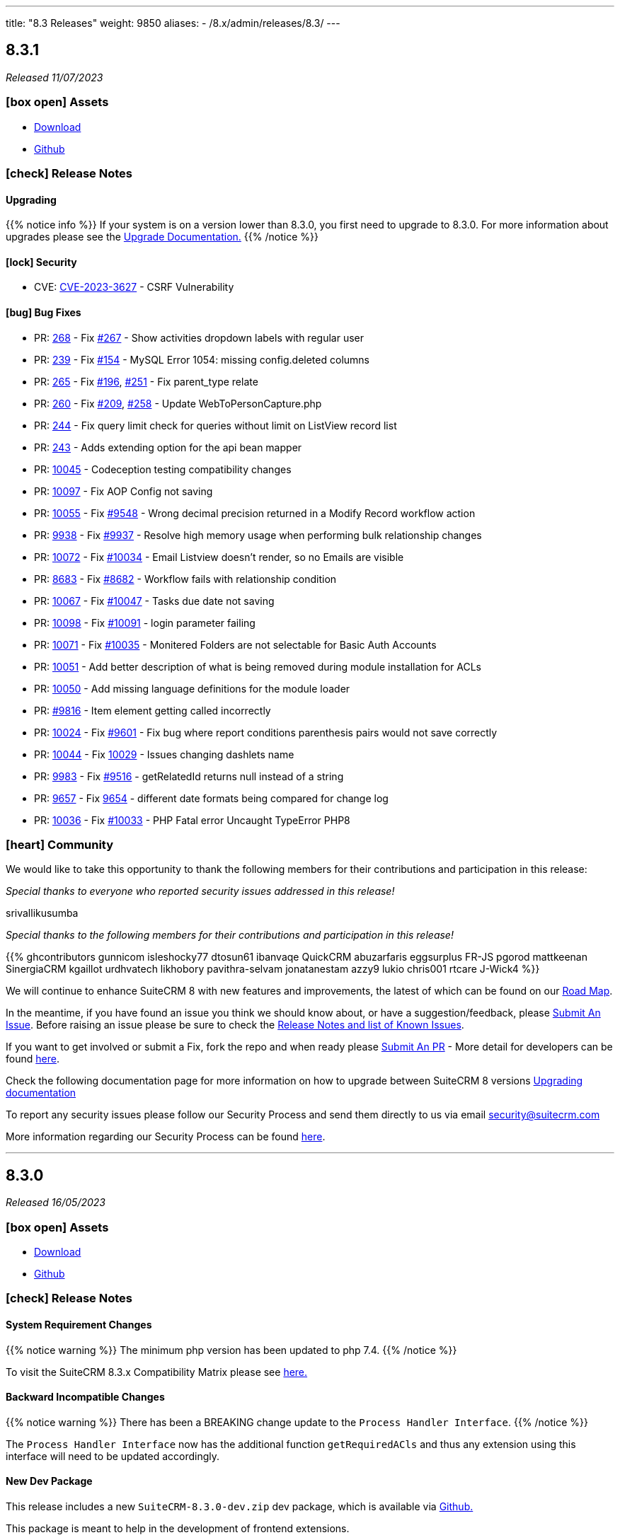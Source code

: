 ---
title: "8.3 Releases"
weight: 9850
aliases:
  - /8.x/admin/releases/8.3/
---

:toc:
:toc-title:
:toclevels: 1
:icons: font
:imagesdir: /images/en/8.x/admin/release

== 8.3.1

_Released 11/07/2023_

=== icon:box-open[] Assets

* https://suitecrm.com/download/[Download]
* https://github.com/salesagility/SuiteCRM-Core[Github]

===  icon:check[] Release Notes

==== Upgrading

{{% notice info %}}
If your system is on a version lower than 8.3.0, you first need to upgrade to 8.3.0. For more information about upgrades please see the link:../../installation-guide/upgrading[Upgrade Documentation.]
{{% /notice %}}

==== icon:lock[] Security

* CVE: https://nvd.nist.gov/vuln/detail/CVE-2023-3627[CVE-2023-3627] - CSRF Vulnerability

==== icon:bug[] Bug Fixes

* PR: https://github.com/salesagility/SuiteCRM-Core/pull/268[268] - Fix https://github.com/salesagility/SuiteCRM-Core/issues/267[#267] - Show activities dropdown labels with regular user
* PR: https://github.com/salesagility/SuiteCRM-Core/pull/239/[239] - Fix https://github.com/salesagility/SuiteCRM-Core/issues/154[#154] - MySQL Error 1054: missing config.deleted columns
* PR: https://github.com/salesagility/SuiteCRM-Core/pull/265[265] - Fix https://github.com/salesagility/SuiteCRM-Core/issues/196[#196], https://github.com/salesagility/SuiteCRM-Core/issues/251[#251] - Fix parent_type relate
* PR: https://github.com/salesagility/SuiteCRM-Core/pull/260[260] - Fix https://github.com/salesagility/SuiteCRM-Core/issues/209[#209], https://github.com/salesagility/SuiteCRM-Core/issues/258[#258] - Update WebToPersonCapture.php
* PR: https://github.com/salesagility/SuiteCRM-Core/pull/244[244] - Fix query limit check for queries without limit on ListView record list
* PR: https://github.com/salesagility/SuiteCRM-Core/pull/243[243] - Adds extending option for the api bean mapper

* PR: https://github.com/salesagility/SuiteCRM/pull/10045[10045] - Codeception testing compatibility changes
* PR: https://github.com/salesagility/SuiteCRM/pull/10097[10097] - Fix AOP Config not saving
* PR: https://github.com/salesagility/SuiteCRM/pull/10055[10055] - Fix https://github.com/salesagility/SuiteCRM/issues/9548[#9548] - Wrong decimal precision returned in a Modify Record workflow action
* PR: https://github.com/salesagility/SuiteCRM/pull/9938[9938] - Fix https://github.com/salesagility/SuiteCRM/issues/9937[#9937] - Resolve high memory usage when performing bulk relationship changes
* PR: https://github.com/salesagility/SuiteCRM/pull/10072[10072] - Fix https://github.com/salesagility/SuiteCRM/issues/10034[#10034] - Email Listview doesn't render, so no Emails are visible
* PR: https://github.com/salesagility/SuiteCRM/pull/8683[8683] - Fix https://github.com/salesagility/SuiteCRM/issues/8682[#8682] - Workflow fails with relationship condition
* PR: https://github.com/salesagility/SuiteCRM/pull/10067[10067] - Fix https://github.com/salesagility/SuiteCRM/issues/10047[#10047] - Tasks due date not saving
* PR: https://github.com/salesagility/SuiteCRM/pull/10098[10098] - Fix https://github.com/salesagility/SuiteCRM/issues/10091[#10091] - login parameter failing
* PR: https://github.com/salesagility/SuiteCRM/pull/10071[10071] - Fix https://github.com/salesagility/SuiteCRM/issues/10035[#10035] - Monitered Folders are not selectable for Basic Auth Accounts

* PR: https://github.com/salesagility/SuiteCRM/pull/10051[10051] - Add better description of what is being removed during module installation for ACLs
* PR: https://github.com/salesagility/SuiteCRM/pull/10050[10050] - Add missing language definitions for the module loader
* PR: https://github.com/salesagility/SuiteCRM/pull/9816[#9816] - Item element getting called incorrectly
* PR: https://github.com/salesagility/SuiteCRM/pull/10024[10024] - Fix https://github.com/salesagility/SuiteCRM/issues/9601[#9601] - Fix bug where report conditions parenthesis pairs would not save correctly
* PR: https://github.com/salesagility/SuiteCRM/pull/10044[10044] - Fix https://github.com/salesagility/SuiteCRM/issues/10029[10029] - Issues changing dashlets name
* PR: https://github.com/salesagility/SuiteCRM/pull/9983[9983] - Fix https://github.com/salesagility/SuiteCRM/issues/9516[#9516] - getRelatedId returns null instead of a string
* PR: https://github.com/salesagility/SuiteCRM/pull/9657[9657] - Fix https://github.com/salesagility/SuiteCRM/issues/9654[9654] - different date formats being compared for change log
* PR: https://github.com/salesagility/SuiteCRM/pull/10036[10036] - Fix https://github.com/salesagility/SuiteCRM/issues/10033[#10033] - PHP Fatal error Uncaught TypeError PHP8


=== icon:heart[] Community

We would like to take this opportunity to thank the following members for their contributions and participation in this release:

_Special thanks to everyone who reported security issues addressed in this release!_

srivallikusumba

_Special thanks to the following members for their contributions and participation in this release!_

{{% ghcontributors gunnicom isleshocky77 dtosun61 ibanvaqe QuickCRM abuzarfaris eggsurplus FR-JS pgorod mattkeenan SinergiaCRM kgaillot urdhvatech likhobory pavithra-selvam jonatanestam azzy9 lukio chris001 rtcare J-Wick4 %}}

We will continue to enhance SuiteCRM 8 with new features and improvements, the latest of which can be found on our link:https://suitecrm.com/suitecrm-roadmap/[Road Map].

In the meantime, if you have found an issue you think we should know about, or have a suggestion/feedback, please link:https://github.com/salesagility/SuiteCRM-Core/issues[Submit An Issue]. Before raising an issue please be sure to check the link:https://docs.suitecrm.com/8.x/admin/releases/[Release Notes and list of Known Issues].

If you want to get involved or submit a Fix, fork the repo and when ready please link:https://github.com/salesagility/SuiteCRM-Core/pulls[Submit An PR] - More detail for developers can be found link:https://docs.suitecrm.com/8.x/developer/installation-guide/[here].

Check the following documentation page for more information on how to upgrade between SuiteCRM 8 versions link:https://docs.suitecrm.com/8.x/admin/installation-guide/upgrading/[Upgrading documentation]

To report any security issues please follow our Security Process and send them directly to us via email security@suitecrm.com

More information regarding our Security Process can be found https://docs.suitecrm.com/community/raising-issues/#_security[here].

'''

== 8.3.0

_Released 16/05/2023_

=== icon:box-open[] Assets

* https://suitecrm.com/download/[Download]
* https://github.com/salesagility/SuiteCRM-Core[Github]

===  icon:check[] Release Notes

==== System Requirement Changes

{{% notice warning %}}
The minimum php version has been updated to php 7.4.
{{% /notice %}}

To visit the SuiteCRM 8.3.x Compatibility Matrix please see link:../../compatibility-matrix/[here.]

==== Backward Incompatible Changes

{{% notice warning %}}
There has been a BREAKING change update to the `Process Handler Interface`.
{{% /notice %}}

The `Process Handler Interface` now has the additional function `getRequiredACls` and thus any extension using this interface
will need to be updated accordingly.

==== New Dev Package

This release includes a new `SuiteCRM-8.3.0-dev.zip` dev package, which is available via https://github.com/salesagility/SuiteCRM-Core/releases/tag/v8.3.0[Github.]

This package is meant to help in the development of frontend extensions.

The only difference between the base package and the dev package, is that the dev package includes the `dist` folder.

Including the `dist` folder should remove the need to rebuild the core frontend code.

Please check the following pages for more information:

* link:../../../developer/developer-getting-started[Developer Getting Started guide]
* link:../../../developer/extensions/extension-structure[Extension Structure guide]

==== icon:star[] Documentation

===== Upgrading

{{% notice info %}}
If you wish to upgrade from 8.0.x / 8.1.x to a more current release, please read the following
link:../../installation-guide/upgrading[Upgrade Documentation.]
{{% /notice %}}



==== icon:lock[] Security

* CVE: Pending - Stored XSS Vulnerability
* CVE: Pending - Improper Access Control
* CVE: Pending - Improper Access Control

==== icon:star[] Enhancements

===== Notifications

Notifications are now available in SuiteCRM 8, for the following activities:

* Meetings
* Calls

Therefore, if you are invited/assigned to one of the above, you will receive the notification and any subsequent reminders.
For more information on using the Notification features, please see link:../../../features/notifications[here.]

image:Notifications-Open.png[Notifications]

===== Subpanel Filters

When viewing Subpanels, you are now able to filter the results to locate the records you are interested in.
To enable the Filter option, you need to add it via the 'subpaneldefs.php'.  For further information on how to do this,
please see link:../../../features/subpanel-filtering[here.]

image:Filter-Full-Panel.png[Subpanel Filter]

===== Load More

Previously in SuiteCRM 8, to view additional records on Listview, Subpanels and Pop up Record List you would need to use the paging options.

However, you can now choose to 'Load More' meaning the records all display on the one page, making it easier to scroll up
and down the list of records, rather than paging back and forth.

To find out how to switch this on and configure the settings, please see link:../../../features/load-more[here.]

image:Load-More-Full.png[Load More]

===== Admin Page

SuiteCRM 8.3 now has a new administration page.

image:Admin-Panel-Top.png[Admin Panel]

image:Admin-Panel-Highlighted.png[Admin Panel Highlighted]

SuiteCRM 8.3 now has the ability to select any admin option from the NEW multi-menu.

image:Admin-Panel-Scheduler.png[Admin Panel Scheduler]

To see more information or to read more about the options within the admin panel please see link:../../administration-panel/administration-panel/[here.]

===== Hidden Column Display Button

SuiteCRM 8 now has the ability to see selected columns that do not appear on listview.

image:ListView.png[ListView.png]

After Selecting the `Columns` action we see:

image:Date-Create-CC.png[Date-Create-CC.png]

We have the `Date Created` selected, however it's not shown on the listview.

Any fields that are not shown on the list can be seen by selecting the three dots to the left of the record on the view.

image:Date-Create-List.png[Date-Create-List.png]

==== icon:star[] Styling List

* Legacy Styling Fixes
** Document Select Button Styling
** Dashlet Modal Styling
** Studio Export Customisation Styling
** Column Chooser Bottom Button
** Column Chooser Modal Styling
** User Management Styling
** Activity Stream Html Structure Styling

* Other Styling Changes
** Record Thread Button Styling

==== icon:bug[] Bug Fixes

* PR: https://github.com/salesagility/SuiteCRM-Core/pull/231[231] - Fix https://github.com/salesagility/SuiteCRM-Core/issues/219[#219] - enum required field validation
* PR: https://github.com/salesagility/SuiteCRM-Core/pull/240[240] - Fix https://github.com/salesagility/SuiteCRM-Core/issues/195[#195] - Initialize bean in app controller
* PR: https://github.com/salesagility/SuiteCRM-Core/pull/246[246] - Fix https://github.com/salesagility/SuiteCRM-Core/issues/245[#245] - [Legacy] Sugar_html onclick action issues
* PR: https://github.com/salesagility/SuiteCRM-Core/pull/247[247] - Fix https://github.com/salesagility/SuiteCRM-Core/issues/216[#216] - Filtering null values
* PR: https://github.com/salesagility/SuiteCRM/pull/9542[9542] - Fix #9542 - PHP8 null values
* PR: https://github.com/salesagility/SuiteCRM/pull/9812[9812] - Fix #9812 - Decimal number calculations
* PR: https://github.com/salesagility/SuiteCRM/pull/9817[9817] - Fix #9817 - A typo in Campaign Trackers
* PR: https://github.com/salesagility/SuiteCRM/pull/9828[9828] - Fix #9828 - $mod_strings was not initiated
* PR: https://github.com/salesagility/SuiteCRM/pull/9849[9849] - Fix #9849 - Email OAuth Saving with no type
* PR: https://github.com/salesagility/SuiteCRM/pull/9974[9974] - Fix #9974 - allowed_preview is defined twice
* PR: https://github.com/salesagility/SuiteCRM/pull/9965[9965] - Fix #9965 - Upgrade league/oauth2-server to latest version
* PR: https://github.com/salesagility/SuiteCRM/pull/9642[9642] - Fix https://github.com/salesagility/SuiteCRM/issues/9602[#9602] - ProspectLists save function has a duplication issue
* PR: https://github.com/salesagility/SuiteCRM/pull/9559[9559] - Fix https://github.com/salesagility/SuiteCRM/issues/7759[#7759], https://github.com/salesagility/SuiteCRM/issues/8273[#8273] - Double Compose button in subpanels
* PR: https://github.com/salesagility/SuiteCRM/pull/10010[10010] - Fix https://github.com/salesagility/SuiteCRM/issues/10009[#10009] - Cannot configure Module Menu Filters on PHP8+
* PR: https://github.com/salesagility/SuiteCRM/pull/9325[9325] - Fix https://github.com/salesagility/SuiteCRM/issues/9153[#9153] - Adding dynamicenum case option for export
* PR: https://github.com/salesagility/SuiteCRM/pull/9329[9329] - Fix https://github.com/salesagility/SuiteCRM/issues/8897[#8897] - Adding missing relationship for SurveyResponses module
* PR: https://github.com/salesagility/SuiteCRM/pull/9471[9471] - Fix https://github.com/salesagility/SuiteCRM/issues/9470[#9470] - Set fdow in Calendar popup date selector for range search and MassUpdate
* PR: https://github.com/salesagility/SuiteCRM/pull/9520[9520] - Fix https://github.com/salesagility/SuiteCRM/issues/9326[#9326] - Adding decimal and float case option for export
* PR: https://github.com/salesagility/SuiteCRM/pull/9528[9528] - Fix https://github.com/salesagility/SuiteCRM/issues/9476[#9476] - Mass assign security groups only assigns selected on current page
* PR: https://github.com/salesagility/SuiteCRM/pull/9622[9622] - Fix https://github.com/salesagility/SuiteCRM/issues/9621[#9621] - Workflows Calculate Field Actions don't translate dynamicenum fields
* PR: https://github.com/salesagility/SuiteCRM/pull/9765[9765] - Fix https://github.com/salesagility/SuiteCRM/issues/9764[#9764] - Add extra To addresses to CC field
* PR: https://github.com/salesagility/SuiteCRM/pull/9777[9777] - Fix https://github.com/salesagility/SuiteCRM/issues/9768[#9768] - Do not convert link URLs in TinyMCE
* PR: https://github.com/salesagility/SuiteCRM/pull/9784[9784] - Fix https://github.com/salesagility/SuiteCRM/issues/9783[#9783] - Compose view quick search for email templates
* PR: https://github.com/salesagility/SuiteCRM/pull/9787[9787] - Fix https://github.com/salesagility/SuiteCRM/issues/9780[#9780] - New User Group Popup. Popup does not show after creating a user
* PR: https://github.com/salesagility/SuiteCRM/pull/9876[9876] - Fix https://github.com/salesagility/SuiteCRM/issues/9875[#9875] - SugarFeed shows 0 seconds ago and negative interval for certain datetime formats
* PR: https://github.com/salesagility/SuiteCRM/pull/9903[9903] - Fix https://github.com/salesagility/SuiteCRM/issues/9902[#9902] - Workflow - Some Date calculations fail with certain formats


=== icon:heart[] Community

We would love to have your feedback and input to help make SuiteCRM 8 great for everyone.

_Special thanks to everyone who reported security issues addressed in this release!_

H4ck3r Khoỏng, VNCS GLOBAL, vncsglobal.vn {{% ghcontributors chucsse %}}

_Special thanks to the following members for their contributions and participation in this release!_

{{% ghcontributors pgorod gunnicom ebogaard SinergiaCRM AlbertoSTIC JanSiero urdhvatech QuickCRM tiefwasserreede abuzarfaris PlamenVasilev Glen407 %}}

If you have found an issue you think we should know about, or have a suggestion/feedback, please link:https://github.com/salesagility/SuiteCRM-Core/issues[Submit An Issue].

If you want to get involved and submit a fix, fork the repo and when ready please link:https://github.com/salesagility/SuiteCRM-Core/pulls[Submit An PR] - More detail for developers can be found link:https://docs.suitecrm.com/8.x/developer/installation-guide/[here].

Please link:https://suitecrm.com/download[visit the official website] to find the appropriate upgrade package.

To report any security issues please follow our Security Process and send them directly to us via email security@suitecrm.com

'''
